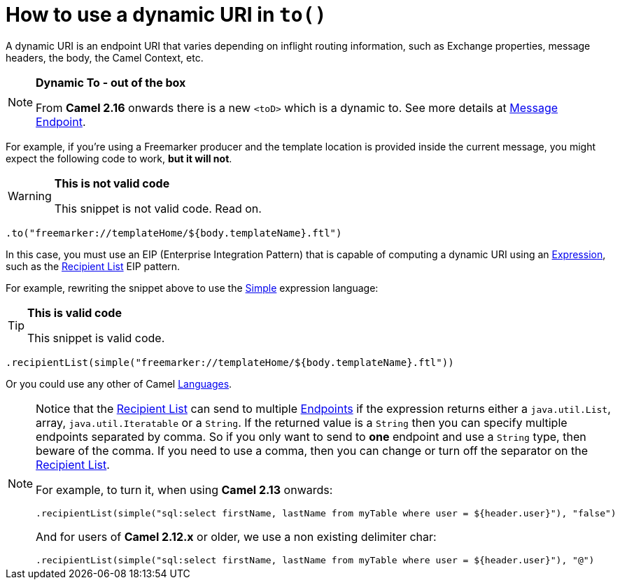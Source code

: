 [[HowtouseadynamicURIinto-HowtouseadynamicURIinto]]
= How to use a dynamic URI in `to()`

A dynamic URI is an endpoint URI that varies depending on inflight
routing information, such as Exchange properties, message headers, the
body, the Camel Context, etc.

[NOTE]
====
*Dynamic To - out of the box*

From *Camel 2.16* onwards there is a new `<toD>` which is a dynamic to.
See more details at xref:message-endpoint.adoc[Message Endpoint].
====

For example, if you're using a Freemarker producer and the template
location is provided inside the current message, you might expect the
following code to work, *but it will not*.

[WARNING]
====
*This is not valid code*

This snippet is not valid code. Read on.
====

[source,java]
----
.to("freemarker://templateHome/${body.templateName}.ftl")
----

In this case, you must use an EIP (Enterprise Integration Pattern) that
is capable of computing a dynamic URI using
an xref:expression.adoc[Expression], such as
the xref:recipientList-eip.adoc[Recipient List] EIP pattern.

For example, rewriting the snippet above to use the
xref:simple-language.adoc[Simple] expression language:

[TIP]
====
*This is valid code*

This snippet is valid code.
====

[source,java]
----
.recipientList(simple("freemarker://templateHome/${body.templateName}.ftl"))
----

Or you could use any other of Camel xref:languages.adoc[Languages].

[NOTE]
====
Notice that the xref:recipientList-eip.adoc[Recipient List] can send to
multiple
xref:endpoint.adoc[Endpoints]
if the expression returns either a `java.util.List`, array,
`java.util.Iteratable` or a `String`. If the returned value is a
`String` then you can specify multiple endpoints separated by comma. So
if you only want to send to *one* endpoint and use a `String` type, then
beware of the comma. If you need to use a comma, then you can change or
turn off the separator on the xref:recipientList-eip.adoc[Recipient List].

For example, to turn it, when using *Camel 2.13* onwards:

[source,java]
----
.recipientList(simple("sql:select firstName, lastName from myTable where user = ${header.user}"), "false")
----

And for users of *Camel 2.12.x* or older, we use a non existing
delimiter char:

[source,java]
----
.recipientList(simple("sql:select firstName, lastName from myTable where user = ${header.user}"), "@")
----
====
